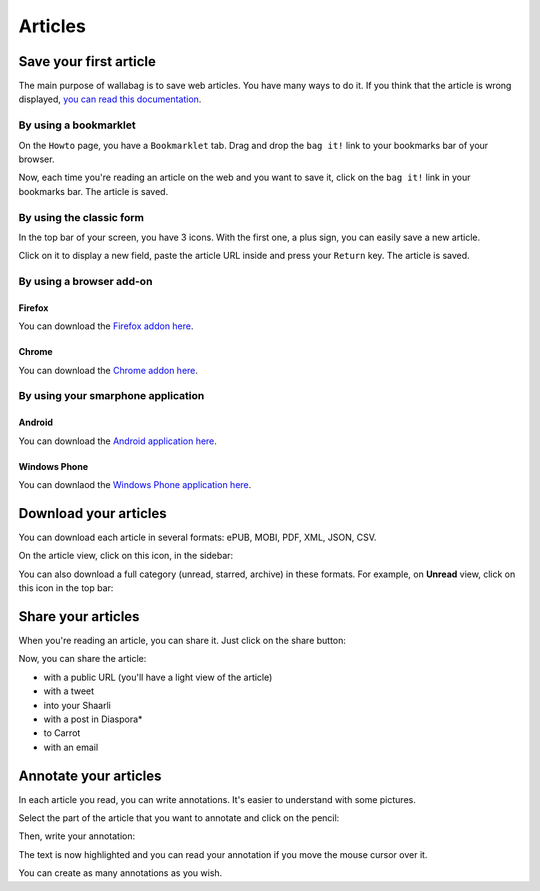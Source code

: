 Articles
========

Save your first article
-----------------------

The main purpose of wallabag is to save web articles. You have many ways to do it. If you think that the article is wrong displayed, `you can read this documentation <http://doc.wallabag.org/en/master/user/errors_during_fetching.html>`_.

By using a bookmarklet
^^^^^^^^^^^^^^^^^^^^^^

On the ``Howto`` page, you have a ``Bookmarklet`` tab. Drag and drop the ``bag it!``
link to your bookmarks bar of your browser.

Now, each time you're reading an article on the web and you want to save it,
click on the ``bag it!`` link in your bookmarks bar. The article is saved.

By using the classic form
^^^^^^^^^^^^^^^^^^^^^^^^^

In the top bar of your screen, you have 3 icons. With the first one, a plus sign,
you can easily save a new article.

.. image:: ../../img/user/topbar.png
   :alt: Top bar
   :align: center

Click on it to display a new field, paste the article URL inside and press your
``Return`` key. The article is saved.

By using a browser add-on
^^^^^^^^^^^^^^^^^^^^^^^^^

Firefox
"""""""

You can download the `Firefox addon here <https://addons.mozilla.org/firefox/addon/wallabag-v2/>`_.

Chrome
""""""

You can download the `Chrome addon here <https://chrome.google.com/webstore/detail/wallabagger/gbmgphmejlcoihgedabhgjdkcahacjlj?hl=fr>`_.

By using your smarphone application
^^^^^^^^^^^^^^^^^^^^^^^^^^^^^^^^^^^

Android
"""""""

You can download the `Android application here <https://play.google.com/store/apps/details?id=fr.gaulupeau.apps.InThePoche>`_.

Windows Phone
"""""""""""""

You can downlaod the `Windows Phone application here <https://www.microsoft.com/store/apps/9nblggh5x3p6>`_.

Download your articles
----------------------

You can download each article in several formats: ePUB, MOBI, PDF, XML, JSON, CSV.

On the article view, click on this icon, in the sidebar:

.. image:: ../../img/user/download_article.png
   :alt: download article
   :align: center

You can also download a full category (unread, starred, archive) in these formats.
For example, on **Unread** view, click on this icon in the top bar:

.. image:: ../../img/user/download_articles.png
   :alt: download articles
   :align: center

Share your articles
-------------------

When you're reading an article, you can share it. Just click on the share button:

.. image:: ../../img/user/share.png
   :alt: share article
   :align: center

Now, you can share the article:

- with a public URL (you'll have a light view of the article)
- with a tweet
- into your Shaarli
- with a post in Diaspora*
- to Carrot
- with an email

Annotate your articles
----------------------

In each article you read, you can write annotations. It's easier to understand with some pictures.

Select the part of the article that you want to annotate and click on the pencil:

.. image:: ../../img/user/annotations_1.png
   :alt: Select your text
   :align: center

Then, write your annotation:

.. image:: ../../img/user/annotations_2.png
   :alt: Write your annotation
   :align: center

The text is now highlighted and you can read your annotation if you move the mouse cursor over it.

.. image:: ../../img/user/annotations_3.png
   :alt: Read your annotation
   :align: center

You can create as many annotations as you wish.
